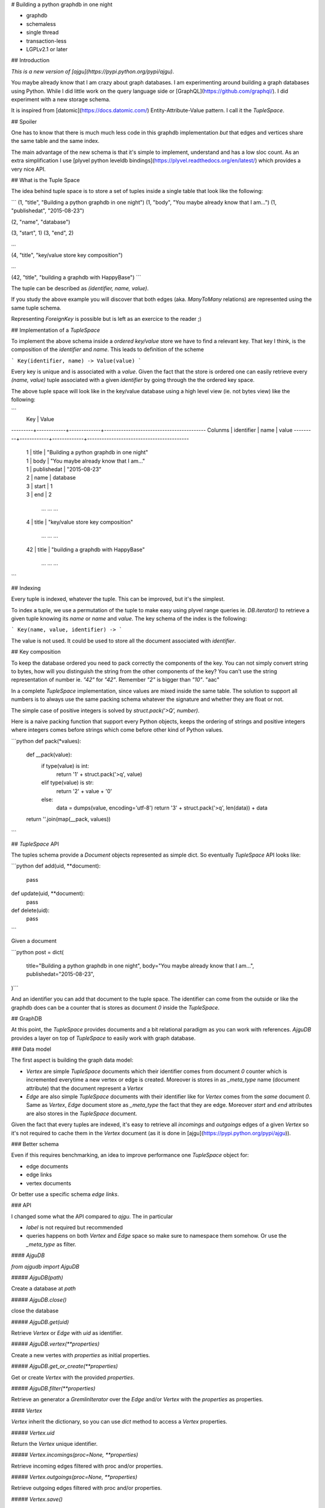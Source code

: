 # Building a python graphdb in one night

- graphdb
- schemaless
- single thread
- transaction-less
- LGPLv2.1 or later


## Introduction

*This is a new version of [ajgu](https://pypi.python.org/pypi/ajgu)*.

You maybe already know that I am crazy about graph databases. I am experimenting
around building a graph databases using Python. While I did little work on the
query language side or [GraphQL](https://github.com/graphql/). I did experiment
with a new storage schema.

It is inspired from [datomic](https://docs.datomic.com/) Entity-Attribute-Value
pattern. I call it the `TupleSpace`.

## Spoiler

One has to know that there is much much less code in this graphdb
implementation *but* that edges and vertices share the same table and the
same index. 
  
The main advantage of the new schema is that it's simple to implement,
understand and has a low sloc count. As an extra simplification I use
[plyvel python leveldb bindings](https://plyvel.readthedocs.org/en/latest/)
which provides a very nice API.

## What is the Tuple Space

The idea behind tuple space is to store a set of tuples inside a single
table that look like the following:


```
(1, "title", "Building a python graphdb in one night")
(1, "body", "You maybe already know that I am...")
(1, "publishedat", "2015-08-23")

(2, "name", "database")

(3, "start", 1)
(3, "end", 2)

...

(4, "title", "key/value store key composition")

...

(42, "title", "building a graphdb with HappyBase")
```

The tuple can be described as `(identifier, name, value)`.

If you study the above example you will discover that both edges (aka.
`ManyToMany` relations) are represented using the same tuple schema.

Representing `ForeignKey` is possible but is left as an exercice to
the reader ;)

## Implementation of a `TupleSpace`

To implement the above schema inside a *ordered key/value* store we have
to find a relevant key. That key I think, is the composition of the `identifier`
and `name`. This leads to definition of the scheme

```
Key(identifier, name) -> Value(value)
```

Every key is unique and is associated with a `value`. Given the fact that the
store is ordered one can easily retrieve every `(name, value)` tuple associated
with a given `identifier` by going through the the ordered key space.

The above tuple space will look like in the key/value database using a high
level view (ie. not bytes view) like the following:

```
         |           Key            |                 Value
---------+------------+-------------+------------------------------------------
Colunms  | identifier |  name       |                 value
---------+------------+-------------+------------------------------------------
         |     1      |    title    | "Building a python graphdb in one night"
         |     1      |    body     | "You maybe already know that I am..."
         |     1      | publishedat |              "2015-08-23"

         |     2      |   name      |                database

         |     3      |   start     |                   1
         |     3      |    end      |                   2

              ...          ...                         ...

         |     4      |   title     |     "key/value store key composition"

              ...          ...                         ...

         |     42     |   title     |    "building a graphdb with HappyBase"

              ...          ...                         ...

```

## Indexing

Every tuple is indexed, whatever the tuple. This can be improved, but it's
the simplest.

To index a tuple, we use a permutation of the tuple to make easy using
plyvel range queries ie. `DB.iterator()` to retrieve a given tuple knowing
its `name` or `name` and `value`. The key schema of the index is the following:


```
Key(name, value, identifier) ->
```

The value is not used. It could be used to store all the document associated
with `identifier`.


## Key composition

To keep the database ordered you need to pack correctly the components of
the key. You can not simply convert string to bytes, how will you distinguish
the string from the other components of the key? You can't use the string
representation of number ie. `"42"` for `"42"`. Remember `"2"` is bigger
than `"10"`. "aac"

In a complete `TupleSpace` implementation, since values are mixed inside the
same table. The solution to support all numbers is to always use the same
packing schema whatever the signature and whether they are float or not.

The simple case of positive integers is solved by `struct.pack('>Q', number)`.

Here is a naive packing function that support every Python objects, keeps
the ordering of strings and positive integers where integers comes before
strings which come before other kind of Python values.

```python
def pack(*values):
    def __pack(value):
        if type(value) is int:
            return '1' + struct.pack('>q', value)
        elif type(value) is str:
            return '2' + value + '\0'
        else:
            data = dumps(value, encoding='utf-8')
            return '3' + struct.pack('>q', len(data)) + data
    return ''.join(map(__pack, values))

```

## `TupleSpace` API


The tuples schema provide a `Document` objects represented as simple dict.
So eventually `TupleSpace` API looks like:

```python
def add(uid, **document):
    pass

def update(uid, **document):
    pass

def delete(uid):
    pass
```
    
Given a document
    
```python
post = dict(
    title="Building a python graphdb in one night",
    body="You maybe already know that I am...",
    publishedat="2015-08-23",
)```

And an identifier you can add that document to the tuple space.
The identifier can come from the outside or like the graphdb does
can be a counter that is stores as document `0` inside the `TupleSpace`.


## GraphDB

At this point,  the `TupleSpace` provides documents and a bit relational
paradigm as you can work with references. `AjguDB` provides a layer on top
of `TupleSpace` to easily work with graph database.

### Data model

The first aspect is building the graph data model:

- `Vertex` are simple `TupleSpace` documents which their identifier comes from
  document `0` counter which is incremented everytime a new vertex or edge
  is created. Moreover is stores in as `_meta_type` name (document attribute)
  that the document represent a `Vertex`

- `Edge` are also simple `TupleSpace` documents with their identifier like for
  `Vertex` comes from the *same* document `0`. Same as `Vertex`, `Edge` document
  store as `_meta_type` the fact that they are edge. Moreover `start` and `end`
  attributes are also stores in the `TupleSpace` document.

Given the fact that every tuples are indexed, it's easy to retrieve
all *incomings* and *outgoings* edges of a given `Vertex` so it's not required
to cache them in the `Vertex` document (as it is done in
[ajgu](https://pypi.python.org/pypi/ajgu)).

### Better schema

Even if this requires benchmarking, an idea to improve performance one
`TupleSpace` object for:

- edge documents
- edge links
- vertex documents

Or better use a specific schema *edge links*.

### API

I changed some what the API compared to `ajgu`. The in particular

- `label` is not required but recommended
- queries happens on both `Vertex` and `Edge` space so make sure
  to namespace them somehow. Or use the `_meta_type` as filter.

#### `AjguDB`

`from ajgudb import AjguDB`

##### `AjguDB(path)`

Create a database at `path`

##### `AjguDB.close()`

close the database

##### `AjguDB.get(uid)`

Retrieve `Vertex` or `Edge` with `uid` as identifier.

##### `AjguDB.vertex(**properties)`

Create a new vertes with `properties` as initial properties.

##### `AjguDB.get_or_create(**properties)`

Get or create `Vertex` with the provided `properties`.

##### `AjguDB.filter(**properties)`

Retrieve an generator a `GremlinIterator` over the `Edge` and/or `Vertex` with
the `properties` as properties.

#### `Vertex`

`Vertex` inherit the dictionary, so you can use `dict` method to access
a `Vertex` properties.

##### `Vertex.uid`

Return the `Vertex` unique identifier.

##### `Vertex.incomings(proc=None, **properties)`

Retrieve incoming edges filtered with proc and/or properties.

##### `Vertex.outgoings(proc=None, **properties)`

Retrieve outgoing edges filtered with proc and/or properties.

##### `Vertex.save()`

If the `Vertex` is mutated after creation you must save it.

##### `Vertex.delete()`

Delete the `Vertex` object.

##### `Vertex.link(other, **properties)`

Create an `Edge` from the current `Vertex` to `other` with `properties`.

#### `Edge`

`Edge` inherit the dictionary, so you can use `dict` method to access
an `Edge` properties.

##### `Edge.start()'`

Return the `Edge` starting `Vertex`.

##### `Edge.end()`

Return the `Edge` ending `Vertex`.

##### `Edge.save()`

If the `Edge` is mutated after creation you must save it.

##### `Edge.delete()`

Delete the `Edge` object.


#### `GremlinIterator`

This where the magic happens. You can chain methods on the iterator to
realise the query you need. 

This is similar to tinkerpop's [Gremlin](http://gremlindocs.spmallette.documentup.com)
except the implementation is incomplete and can be faster.

Here are the provided operators:

- all
- one
- count
- incomings
- outgoings
- both
- start
- end
- gather
- map
- dict
- uid
- order
- property
- unique
- filter

